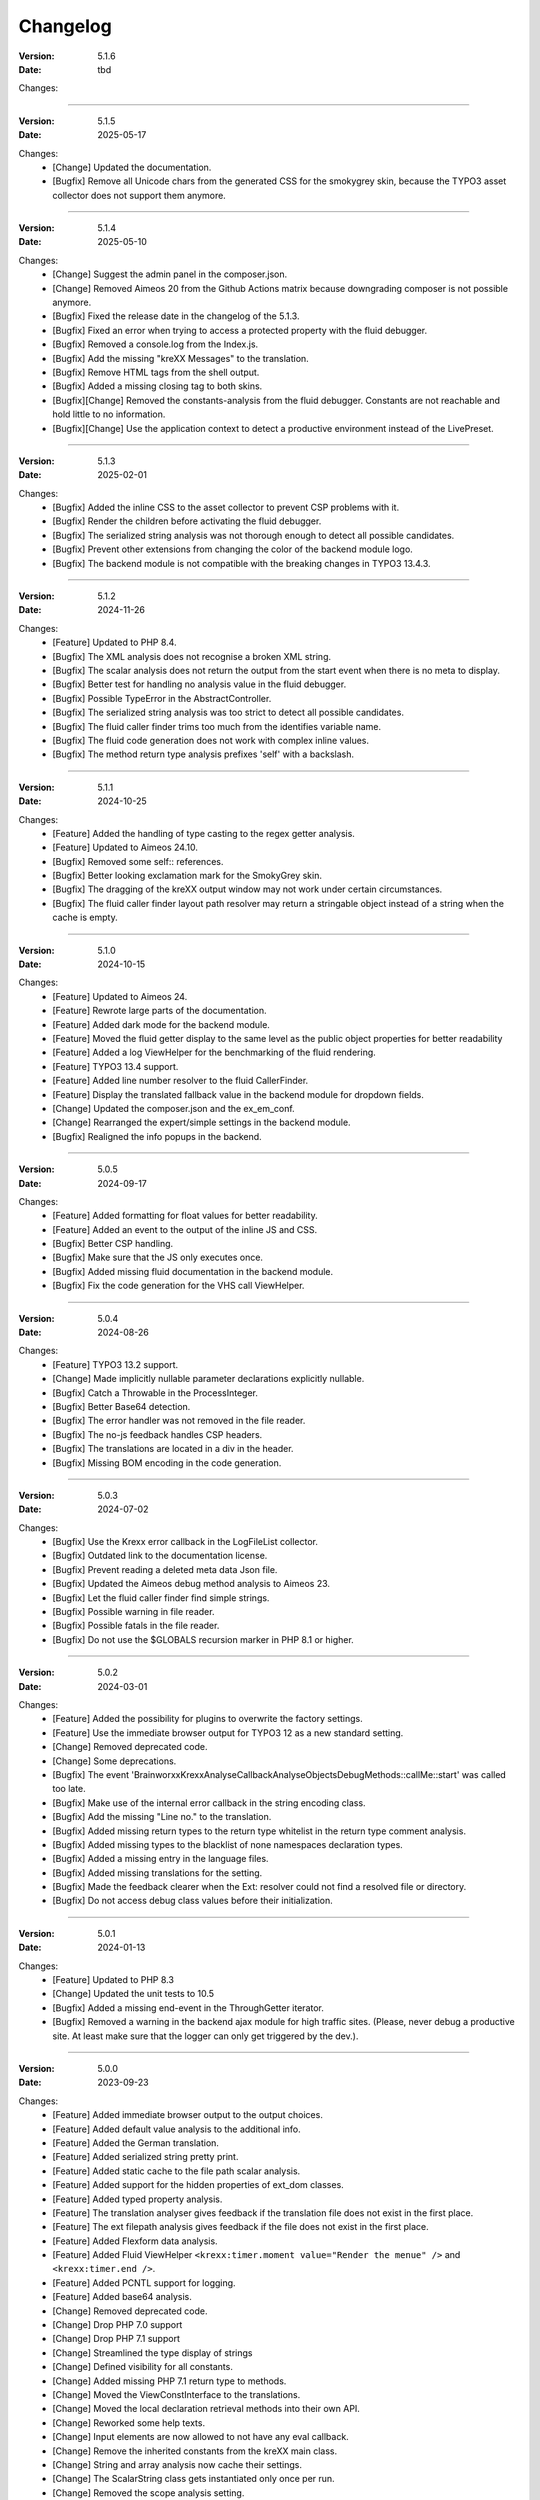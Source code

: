 ﻿.. _changelog:

=============================================================
Changelog
=============================================================

:Version: 5.1.6
:Date: tbd

Changes:

-----

:Version: 5.1.5
:Date: 2025-05-17

Changes:
    * [Change] Updated the documentation.
    * [Bugfix] Remove all Unicode chars from the generated CSS for the smokygrey skin, because the TYPO3 asset collector does not support them anymore.

-----

:Version: 5.1.4
:Date: 2025-05-10

Changes:
    * [Change] Suggest the admin panel in the composer.json.
    * [Change] Removed Aimeos 20 from the Github Actions matrix because downgrading composer is not possible anymore.
    * [Bugfix] Fixed the release date in the changelog of the 5.1.3.
    * [Bugfix] Fixed an error when trying to access a protected property with the fluid debugger.
    * [Bugfix] Removed a console.log from the Index.js.
    * [Bugfix] Add the missing "kreXX Messages" to the translation.
    * [Bugfix] Remove HTML tags from the shell output.
    * [Bugfix] Added a missing closing tag to both skins.
    * [Bugfix][Change] Removed the constants-analysis from the fluid debugger. Constants are not reachable and hold little to no information.
    * [Bugfix][Change] Use the application context to detect a productive environment instead of the LivePreset.

-----

:Version: 5.1.3
:Date: 2025-02-01

Changes:
    * [Bugfix] Added the inline CSS to the asset collector to prevent CSP problems with it.
    * [Bugfix] Render the children before activating the fluid debugger.
    * [Bugfix] The serialized string analysis was not thorough enough to detect all possible candidates.
    * [Bugfix] Prevent other extensions from changing the color of the backend module logo.
    * [Bugfix] The backend module is not compatible with the breaking changes in TYPO3 13.4.3.

-----

:Version: 5.1.2
:Date: 2024-11-26

Changes:
    * [Feature] Updated to PHP 8.4.
    * [Bugfix] The XML analysis does not recognise a broken XML string.
    * [Bugfix] The scalar analysis does not return the output from the start event when there is no meta to display.
    * [Bugfix] Better test for handling no analysis value in the fluid debugger.
    * [Bugfix] Possible TypeError in the AbstractController.
    * [Bugfix] The serialized string analysis was too strict to detect all possible candidates.
    * [Bugfix] The fluid caller finder trims too much from the identifies variable name.
    * [Bugfix] The fluid code generation does not work with complex inline values.
    * [Bugfix] The method return type analysis prefixes 'self' with a backslash.

-----

:Version: 5.1.1
:Date: 2024-10-25

Changes:
    * [Feature] Added the handling of type casting to the regex getter analysis.
    * [Feature] Updated to Aimeos 24.10.
    * [Bugfix] Removed some self:: references.
    * [Bugfix] Better looking exclamation mark for the SmokyGrey skin.
    * [Bugfix] The dragging of the kreXX output window may not work under certain circumstances.
    * [Bugfix] The fluid caller finder layout path resolver may return a stringable object instead of a string when the cache is empty.

-----

:Version: 5.1.0
:Date: 2024-10-15

Changes:
    * [Feature] Updated to Aimeos 24.
    * [Feature] Rewrote large parts of the documentation.
    * [Feature] Added dark mode for the backend module.
    * [Feature] Moved the fluid getter display to the same level as the public object properties for better readability
    * [Feature] Added a log ViewHelper for the benchmarking of the fluid rendering.
    * [Feature] TYPO3 13.4 support.
    * [Feature] Added line number resolver to the fluid CallerFinder.
    * [Feature] Display the translated fallback value in the backend module for dropdown fields.
    * [Change] Updated the composer.json and the ex_em_conf.
    * [Change] Rearranged the expert/simple settings in the backend module.
    * [Bugfix] Realigned the info popups in the backend.

-----

:Version: 5.0.5
:Date: 2024-09-17

Changes:
    * [Feature] Added formatting for float values for better readability.
    * [Feature] Added an event to the output of the inline JS and CSS.
    * [Bugfix] Better CSP handling.
    * [Bugfix] Make sure that the JS only executes once.
    * [Bugfix] Added missing fluid documentation in the backend module.
    * [Bugfix] Fix the code generation for the VHS call ViewHelper.

-----

:Version: 5.0.4
:Date: 2024-08-26

Changes:
    * [Feature] TYPO3 13.2 support.
    * [Change] Made implicitly nullable parameter declarations explicitly nullable.
    * [Bugfix] Catch a Throwable in the ProcessInteger.
    * [Bugfix] Better Base64 detection.
    * [Bugfix] The error handler was not removed in the file reader.
    * [Bugfix] The no-js feedback handles CSP headers.
    * [Bugfix] The translations are located in a div in the header.
    * [Bugfix] Missing BOM encoding in the code generation.

-----

:Version: 5.0.3
:Date: 2024-07-02

Changes:
    * [Bugfix] Use the Krexx error callback in the LogFileList collector.
    * [Bugfix] Outdated link to the documentation license.
    * [Bugfix] Prevent reading a deleted meta data Json file.
    * [Bugfix] Updated the Aimeos debug method analysis to Aimeos 23.
    * [Bugfix] Let the fluid caller finder find simple strings.
    * [Bugfix] Possible warning in file reader.
    * [Bugfix] Possible fatals in the file reader.
    * [Bugfix] Do not use the $GLOBALS recursion marker in PHP 8.1 or higher.

-----

:Version: 5.0.2
:Date: 2024-03-01

Changes:
    * [Feature] Added the possibility for plugins to overwrite the factory settings.
    * [Feature] Use the immediate browser output for TYPO3 12 as a new standard setting.
    * [Change] Removed deprecated code.
    * [Change] Some deprecations.
    * [Bugfix] The event 'Brainworxx\Krexx\Analyse\Callback\Analyse\Objects\DebugMethods::callMe::start' was called too late.
    * [Bugfix] Make use of the internal error callback in the string encoding class.
    * [Bugfix] Add the missing "Line no." to the translation.
    * [Bugfix] Added missing return types to the return type whitelist in the return type comment analysis.
    * [Bugfix] Added missing types to the blacklist of none namespaces declaration types.
    * [Bugfix] Added a missing entry in the language files.
    * [Bugfix] Added missing translations for the setting.
    * [Bugfix] Made the feedback clearer when the Ext: resolver could not find a resolved file or directory.
    * [Bugfix] Do not access debug class values before their initialization.

-----

:Version: 5.0.1
:Date: 2024-01-13

Changes:
    * [Feature] Updated to PHP 8.3
    * [Change] Updated the unit tests to 10.5
    * [Bugfix] Added a missing end-event in the ThroughGetter iterator.
    * [Bugfix] Removed a warning in the backend ajax module for high traffic sites. (Please, never debug a productive site. At least make sure that the logger can only get triggered by the dev.).

-----

:Version: 5.0.0
:Date: 2023-09-23

Changes:
    * [Feature] Added immediate browser output to the output choices.
    * [Feature] Added default value analysis to the additional info.
    * [Feature] Added the German translation.
    * [Feature] Added serialized string pretty print.
    * [Feature] Added static cache to the file path scalar analysis.
    * [Feature] Added support for the hidden properties of ext_dom classes.
    * [Feature] Added typed property analysis.
    * [Feature] The translation analyser gives feedback if the translation file does not exist in the first place.
    * [Feature] The ext filepath analysis gives feedback if the file does not exist in the first place.
    * [Feature] Added Flexform data analysis.
    * [Feature] Added Fluid ViewHelper :literal:`<krexx:timer.moment value="Render the menue" />` and :literal:`<krexx:timer.end />`.
    * [Feature] Added PCNTL support for logging.
    * [Feature] Added base64 analysis.
    * [Change] Removed deprecated code.
    * [Change] Drop PHP 7.0 support
    * [Change] Drop PHP 7.1 support
    * [Change] Streamlined the type display of strings
    * [Change] Defined visibility for all constants.
    * [Change] Added missing PHP 7.1 return type to methods.
    * [Change] Moved the ViewConstInterface to the translations.
    * [Change] Moved the local declaration retrieval methods into their own API.
    * [Change] Reworked some help texts.
    * [Change] Input elements are now allowed to not have any eval callback.
    * [Change] Remove the inherited constants from the kreXX main class.
    * [Change] String and array analysis now cache their settings.
    * [Change] The ScalarString class gets instantiated only once per run.
    * [Change] Removed the scope analysis setting.
    * [Change] Lots of deprecations.
    * [Change] Removed the XML decoder.
    * [Change] Drop TYPO3 7.6 support.
    * [Change] Drop TYPO3 8.7 support.
    * [Change] Drop TYPO3 9.5 support.
    * [Change] Moved the return type retrieval by reflection to the declaration analysis classes.
    * [Change] Moved the parameter analysis to the declaration analysis classes.
    * [Change] Empty configuration sections are not rendered anymore.
    * [Change] Always allow a none rendering of configuration settings.
    * [Change] Moved the JS and CSS files to the private folder.
    * [Change] Streamlined the return type of the retrieveDeclaringReflection of class methods.
    * [Change] Moved the scalar analysis to a more appropriate namespace.
    * [Change] Moved the Opaque Resource Class analysis into its own class.
    * [Change] The max count of analysed backtrace steps is set to 15.
    * [Change] Removed the reflection cache.
    * [Change] Refactored the template file loading.
    * [Change] Set the nesting level to 10.

-----

:Version: 4.1.10
:Date: 2023-07-22

Changes:
    * [Bugfix] Prevent a fatal in the scalar callback analysis.
    * [Bugfix] Class meta-analysis thinks that interfaces are abstract.
    * [Bugfix] Removed a warning in the backend ajax module for high traffic sites. (Please, never debug a productive site. At least make sure that the logger can only get triggered by the dev.).
    * [Bugfix] Prevent a warning while parsing an XML string.

-----

:Version: 4.1.9
:Date: 2023-04-29

Changes:
    * [Feature] TYPO3 12.4 support.
    * [Feature] Added Support for the PHP 8 cUrl handle class.
    * [Bugfix] Fixed the indention in the changelog.
    * [Bugfix] Removed a warning in the backend ajax module for high traffic sites. (Please, never debug a productive site. At least make sure that the logger can only get triggered by the dev.).
    * [Bugfix] Is'er and has'er analysis will not accidentally return the value itself.
    * [Bugfix] Fix an Error when the Aimeos debugger tries to access uninitialized properties.

-----

:Version: 4.1.8
:Date: 2023-01-14

Changes:
    * [Feature] TYPO3 12.1 support.
    * [Feature] PHP 8.2 support.
    * [Bugfix] Fixed the Aimeos settings in the ext_emconf.
    * [Bugfix] Added missing double escaping to the code generation.
    * [Bugfix] Add Backslashes to quotation marks of generated source.
    * [Bugfix] Reworked the backend module registering according to the updated documentation.
    * [Bugfix] Fix the JS initializing in TYPO3 12.
    * [Bugfix] Removed a warning in the backend ajax module for high traffic sites. (Please, never debug a productive site. At least make sure that the logger can only get triggered by the dev.).

-----

:Version: 4.1.7
:Date: 2022-11-19

Changes:
    * [Feature] TYPO3 12.0 support
    * [Bugfix] Removed a faulty 'use' doc comment.
    * [Bugfix] Use the correct method signature for the error handler callback.
    * [Bugfix] Fixed the BOM detection in property names.
    * [Bugfix] Fixed the SQL query debugger in PHP 8 strict mode.
    * [Bugfix] Prevent a second the JS initialization if the hosting CMS thinks that calling 'DOMContentLoaded' more than once is a good idea.
    * [Bugfix] Prevent a type hint for none variables.
    * [Bugfix] Add the missing file path filter to the backtrace analysis.
    * [Bugfix] Fix the handling of the 8.1 Enum as a default value in the source generation.

-----

:Version: 4.1.6
:Date: 2022-09-03

Changes:
    * [Bugfix] Link to the documentation of the debug preset does not work anymore in the documentation.
    * [Bugfix] Added the missing path filter to the EXT: path resolver.
    * [Bugfix] Use strict encoding detection for strings for more reliable results.
    * [Bugfix] Fetch traversable data as soon as possible, because we do not want other analysis methods fetch traversable results, that are only fetchable once. DB results are a good example for this.

-----

:Version: 4.1.5
:Date: 2022-05-30

Changes:
    * [Feature] Aimeos 2022 support
    * [Bugfix] Remove the use of the deprecated \TYPO3\CMS\Extbase\Mvc\View\ViewInterface.
    * [Bugfix] Give valid feedback, in case the DI fails during query debugging.
    * [Bugfix] Unnecessary Uri encoding in the smoky grey skin prevents the display of certain additional info values.
    * [Bugfix] Prevent an overflow in the additional info of the smoky grey skin.
    * [Bugfix] Register the scalar translation analyser.
    * [Bugfix] Do not basename() an unknown file path in the backend logging.

-----

:Version: 4.1.4
:Date: 2022-04-19

Changes:
    * [Feature] Added support for read only properties
    * [Bugfix] Correctly identify uninitialized properties.
    * [Bugfix] Prevent unnecessary filesystem calls in the file path analysis.

-----

:Version: 4.1.3
:Date: 2022-01-10

Changes:
    * [Feature] Added microtime analysis to the float routing.
    * [Feature] Added microtime analysis to the string scalar analysis.
    * [Feature] Added type hint to the additional data for the first element.
    * [Feature] PHP 8.1 support
    * [Change] Code cleanup.
    * [Change] Added the Limitation page to the Tips'n'Tricks documentation.
    * [Bugfix] Display info about public properties in predeclared classes.
    * [Bugfix] Comment inheritance resolving works more reliable.
    * [Bugfix] Method return type comment parsing works more reliable.
    * [Bugfix] Added missing parameters to the source generation of the Aimeos debug methods.
    * [Bugfix] Mitigated the deprecated page renderer retrieval from the ModuleTemplate instance.
    * [Bugfix] Standard loading of the configuration file works again. (Standard loading was never used with the TYPO3 extension.)
    * [Bugfix] The SQL debugger works again.
    * [Bugfix] Mime type string and file do not overwrite each other’s anymore.
    * [Bugfix] K-Type padding for the Hans skin is too small.

-----

:Version: 4.1.2
:Date: 2021-10-09

Changes:
    * [Feature] PHP 8.0 support
    * [Feature] Updated to TYPO3 11.5.
    * [Change] Migrate TYPO3 11.4 changes and/or deprecations.
    * [Change] Do not display an empty array, when there are no attributes in the XML analysis.
    * [Bugfix] LogLevel evaluation works correctly in TYPO3 9 and older.
    * [Bugfix] Add additional error handling to the file service to get by with high traffic sites (Please, never debug a productive site. At least make sure that the logger can only get triggered by the dev.).
    * [Bugfix] Applied sorting to the list of getter methods.
    * [Bugfix] Make better use of the recursion detection for the XML analysis.
    * [Bugfix] Fixed / updated the doc comments.
    * [Bugfix] Object recursions in the "$this protected" context cannot generate source code.

-----

:Version: 4.1.1
:Date: 2021-06-28

Changes:
    * [Change] Remove the usage of the ObjectManager whenever possible.
    * [Change] Code cleanup.
    * [Change] Make use of the Symfony DI.
    * [Change] Use the message and not the component for the logging overview.
    * [Bugfix] Predefined objects do not get their properties analysed.
    * [Bugfix] Display the DateTime anomaly "public" properties.
    * [Bugfix] Consolidate PHP 8.0 compatibility.
    * [Bugfix] Make use of the :literal:`Oops an error occurred!` analysis when the error got renamed.
    * [Bugfix] Minor styling fixes for the backend module.

-----

:Version: 4.1.0
:Date: 2021-04-23

Changes:
    * [Feature] Added a log model to use for a logger implementation.
    * [Feature] Added .min. support for CSS files.
    * [Feature] Added apostrophes around string array keys to the Smokygrey skin for better readability.
    * [Feature] Added support for a JSON configuration file.
    * [Feature] Added PHP 8.0 support (bundled kreXX library only).
    * [Feature] Allow plugins to register their own settings.
    * [Feature] Added a complete backtrace analysis to the log writer.
    * [Feature] Added the debug method definition for service attributes to the Aimeos debugger.
    * [Feature] Added a backend configuration for the integration into the TYPO3 file logging.
    * [Feature] Added a special analysis for the dreaded :literal:`Oops an error occurred!` error.
    * [Change] When analysing a log model or an exception, kreXX now analyses the special log/error stuff before the getter.
    * [Bugfix] Endless scrolling when clicking too fast through the search.
    * [Bugfix] Exception when using one PHP statement and a krexx call in the same line.
    * [Bugfix] Prevent long analysis meta data from breaking the BE layout.
    * [Bugfix] Exception, when a mb_detect_encoding() could not determine the encoding of a string.

-----

:Version: 4.0.0
:Date: 2020-10-28

Changes:
    * [Feature] Added process resource analysis.
    * [Feature] Added better callback analysis.
    * [Feature] Added better string analysis (Json, file path, callback, xml)
    * [Feature] Added timestamp analysis for large integers.
    * [Feature] Added throw away messages.
    * [Feature] Added return type to the method and function analysis.
    * [Feature] Make code generation possible for the getProperties debug method in Fluid.
    * [Feature] Added EXT: file path analysis
    * [Feature] Added LLL string analysis
    * [Feature] Added Icons to the backend log list.
    * [Feature] Added additional data to the constants analysis for PHP 7.1 and higher. The scope analysis now respects their visibility.
    * [Feature] Added logging shorthand "krexxlog();".
    * [Feature] The SQL Debugger now tells the dev if there was an error in the SQL statement.
    * [Change] Removed all deprecations.
    * [Change] Removed the PHP 5.x fatal error handler.
    * [Change] Dropped PHP 5.x support.
    * [Change] Remove all double Exception / Throwable catching
    * [Change] Introduced PSR-12 coding style
    * [Change] Simplified the skin rendering.
    * [Change] Deprecations for the fallback settings class.
    * [Change] Introduced strict mode.
    * [Change] Introduced scalar type hints.
    * [Change] Introduced method return types.
    * [Change] Simplified the Model.
    * [Change] Do not display the encoding info, if we have a buffer info available.
    * [Change] Different analysis order, when coming from the $this scope, for better source generation.
    * [Change] Different order in the backtrace analysis, for better readability.
    * [Change] Use compressed CSS for the Smokygrey skin.
    * [Change] Refactored the code generation.
    * [Change] Refactored the routing.
    * [Change] "Called from" is always expanded in the Smokygrey skin.
    * [Change] The connector constants are now strings.
    * [Change] Removed the "local opening function" aka. devHandle.
    * [Bugfix] The search does now respects the selected tab.
    * [Bugfix] Added missing meta data to a handled exception.
    * [Bugfix] Prevent an open <pre> from messing with the output
    * [Bugfix] The Aimeos decorator analysis works now as it should.
    * [Bugfix] Added missing Aimeos debug method 'getAttributeItems'.

-----

:Version: 3.3.6
:Date: 2020-06-25

Changes:
    * [Bugfix] Removed the composer definition for the class alias loader and use an alternative implementation.

-----

:Version: 3.3.5
:Date: 2020-06-20

Changes:
    * [Bugfix] Added missing composer definition for the class alias loader.

-----

:Version: 3.3.4
:Date: 2020-06-15

Changes:
    * [Bugfix] Analysing of __PHP_Incomplete_Class does not throw errors anymore.

-----

:Version: 3.3.3
:Date: 2020-04-29

Changes:
    * [Bugfix] Fixed the composer dependencies.

-----

:Version: 3.3.2
:Date: 2020-04-28

Changes:
    * [Feature] TYPO3 10.4 support.
    * [Bugfix] Added missing closing li tag to the expandableChild template.
    * [Bugfix] The FE configuration does not update the render type.
    * [Bugfix] Do not mix-up and/or combine escaping for keys and/or code generation.
    * [Bugfix] Remove a possible warning when cleaning up old log files.
    * [Bugfix] Minimise interference with strange CSS styles.

-----

:Version: 3.3.1
:Date: 2020-02-01

Changes:
    * [Feature] Updated to PHP 7.4
    * [Bugfix] The process other routing is never called.
    * [Bugfix] The cookie editor needs to be "initialized" prior usage.
    * [Bugfix] Wrong meta data, when using dual output.
    * [Bugfix] Missing CSS definitions for label.
    * [Bugfix] Unwanted re-enabling of the source generation.
    * [Bugfix] Environment check may fail

-----

:Version: 3.3.0
:Date: 2019-11-19

Changes:
    * [Feature] Introduce php-mock/php-mock-phpunit.
    * [Feature] TYPO3 10.1 support.
    * [Feature] Added event system to the process classes.
    * [Feature] Added better model analysis for TYPO3 standard models.
    * [Feature] Added SQL debugger.
    * [Feature] Clean(er) interface list inside the meta-analysis.
    * [Feature] Added current URL to the caller finder output.
    * [Feature] Better timer-emergency management on CLI.
    * [Change] Remove the event prefix and use static::class instead.
    * [Change] Move cleanup methods to their own class.
    * [Change] Move the output check methods to an appropriate class.
    * [Change] Deprecated classes and methods.
    * [Change] Complete refactor of the rendering mechanism.
    * [Change] Ported the JS to type script.
    * [Change] Removed TYPO3 6.2 compatibility.
    * [Change] Removed DataViewer support.
    * [Bugfix] Missing encoding info in the error handler output.
    * [Bugfix] Removed the TER-SonarQube findings from the unit tests.
    * [Bugfix] Warning when accessing the backend module.
    * [Bugfix] Warning when saving the settings.
    * [Bugfix] Getter analysis of the Aimeos debugger misses mtime and ctime.
    * [Bugfix] Wrong class list in the Aimeos decorator analysis.
    * [Bugfix] Wrong PHP constraints in the ext_emconf.
    * [Bugfix] Wrong null values for dynamically declared properties.
    * [Bugfix] Inaccessible array values from array casted objects.
    * [Bugfix] Wrong variable name retrieval when used inline.
    * [Bugfix] Wrong return value from the developer handle.
    * [Bugfix] Wrong error handler restoration after deleting a file.

-----

:Version: 3.2.0
:Date: 2019-07-30

Changes:
    * [Feature] Use some real autoloading, with a fallback to manually including all files.
    * [Feature] Plugins can now register additional skins.
    * [Feature] kreXX debug calls will return the original analysis value.
    * [Feature] Leading and trailing spaces are now better visible in the output.
    * [Feature] The backtrace action accepts now an already existing one. Great for debugging error objects.
    * [Feature] Minor usability changes to both skins.
    * [Feature] Added an automatic backtrace analysis for error objects.
    * [Feature] Added the source code dump to the error object analysis.
    * [Feature] Added proper handling for BOM chars in array keys and properties.
    * [Feature] Added an exception handler, to replace the PHP5 Fatal Error Handler.
    * [Feature] Added the date time to the output.
    * [Feature] Added analysis of the meta data of an object.
    * [Feature] Added getRefItems, getPropertyItems, getListItems handling to the debug methods.
    * [Change] Lots of deprecations.
    * [Change] Moved the skin render classes to the source folder.
    * [Change] Dropped PHP 5.3 and PHP 5.4 support.
    * [Change] Moved the last hardcoded html tags to the skin renderers.
    * [Change] When registering a plugin, you must use a class instance, instead of a name of a static class.
    * [Bugfix] Fluid code generation for variable names with dots in them.
    * [Bugfix] CSS selectors are too weak in the backend module.
    * [Bugfix] Fixes some "bugs" SonarCube found in the unit test fixtures, to prevent bad ratings.
    * [Bugfix] Check if the developer handle is actually a string.
    * [Bugfix] Added a missing check in the URL determination in the timer controller
    * [Bugfix] The registering of blacklisted methods and classes for the debug methods work now, as they should.
    * [Bugfix] The rewriting of singleton classes in the pool does not work.
    * [Bugfix] Adding additional data in the code generation is not rendered.
    * [Bugfix] Added the plugin list to the (fatal) error handler display of the Smokygrey skin.
    * [Bugfix] Wrong display of null and Boolean default values in the code generation and method analysis.
    * [Bugfix] Display of wrong filename when a kreXX resource is not readable.
    * [Bugfix] The registry will not return values that are considered empty().
    * [Bugfix] Missing translation keys.
    * [Bugfix] Invalid PHP doc comments may trigger errors

-----

:Version: 3.1.0
:Date: 2019-02-23

Changes:
    * [Feature] Nearly complete rewrite of the backend module.
    * [Feature] Logfile access in the Admin Panel.
    * [Feature] Added class name to the declaration analysis of properties.
    * [Feature] Added analysis of cUrl resources.
    * [Feature] Added a check for the content type to the ajax detection.
    * [Change] :literal:`includekrexx` and :literal:`krexx` version numbers are out of sync, because of the complete rewrite of the backend module.
    * [Change] Protected properties are now wrapped again.
    * [Bugfix] Flush cache on update/install in 9.5 does not work anymore.
    * [Bugfix] Malformed table in the extension documentation.
    * [Bugfix] Replace the $hellip; in the file service, it may cause double escaping issues in the backend of some systems.
    * [Bugfix] The method analysis doesn't take traits into account.
    * [Bugfix] The property analysis doesn't take traits into account.
    * [Bugfix] Remove the copy-pasta spaces from the skins.
    * [Bugfix] Cut off parameter analysis.
    * [Bugfix] Property analysis does not handle predefined classes correctly.
    * [Bugfix] "Autoloading" may fail with a weird directory path.
    * [Bugfix] The fatal error handler backtrace is broken.
    * [Bugfix] Fix the styles of the Hans skin.

-----

:Version: 3.0.1
:Date: 2019-02-14

Changes:
    * [Bugfix] Added the missing end event to the property analysis.
    * [Bugfix][Change] Configured debug methods are now checked on configuration loading.
    * [Bugfix] Preserve the line breaks from the string-extra.
    * [Bugfix] Repair the UndeclaredProperty class and use it.
    * [Bugfix] Lower the nesting level again after a failed traversable analysis.
    * [Bugfix] Analysis of private getter do not respect the context.
    * [Bugfix] Interesting display of parameters in the method analysis.
    * [Bugfix] Infinite loop when configuring the Ip range.
    * [Bugfix] PHP5.x pars error in class ViewFactory
    * [Bugfix] Double escaped path value in the config-help page
    * [Change] All singleton classes now add themself to the pool as soon as they are created.

-----

:Version: 3.0.0
:Date: 2018-10-02

Changes:
    * [Feature] Added 'is' and 'has' to the getter analysis.
    * [Feature] Added plugin support, to replace the half-asses overwrites.
    * [Feature] Added a event dispatcher.
    * [Feature] Added deeper search for the source code getter analysis for better results.
    * [Feature] Added Aimeos shop debugger.
    * [Feature] Added a forced logger, which can be reached by \Krexx:log();
    * [Feature] Added a forced fluid logger, which can be reached by <krexx:log value={_all} />
    * [Feature] Added a jumpTo element after uncollapsing the breadcrumbs for better usability.
    * [Feature] Added support for "\0" chars.
    * [Feature] Added the count info to the traversable analysis.
    * [Feature] Added meta data analysis to the stream resource.
    * [Change] Removed the old 4.5 compatibility.
    * [Change] The file logger writes the logfile right after the analysis is complete.
    * [Change] Some internal renaming.
    * [Change] Removed the constants analysis configuration.
    * [Change] Moved the bootstrapping to its own file.
    * [Change] Removed the annoying spaces from the generated DOM, for better copy-paste.
    * [Change] Resorted the settings.
    * [Change] Prettified the output of the Hans skin.
    * [Change] Moved the existing overwrites into plugins.
    * [Change] Used the introduced event system in the plugins when possible.
    * [Change] Mime type analysis threshold is now 20 chars for strings.
    * [Change] The file logger writes the logfile right after the analysis is complete.
    * [Bugfix] The position of the search field of the Hans skin is now calculated correct when the viewport is not on top.
    * [Bugfix] The scroll container detection of the Hans skin works now.
    * [Bugfix] Added help text for the arrayCountLimit.
    * [Bugfix] "Resolving" of unresolvable inherited comment parts work now as expected.
    * [Bugfix] Prevent the registering of multiple fatal error handlers.
    * [Bugfix] Minimise interference with strange CSS styles.
    * [Bugfix] Do not render an unresolvable method analysis recursion when there are no methods to analyse in that specific class.
    * [Bugfix] The file service can now read the bottom of file more reliably.
    * [Bugfix] Prevent code generation for explicitly forbidden paths, when the recursion resolving is copying the original analysis into the forbidden path
    * [Bugfix] Removing of message keys should work again.
    * [Bugfix] Duplicate messages will not be displayed anymore.
    * [Bugfix] Fixed a possible fatal, when trying to analyse dynamically declared properties, which have a name collusion with private properties somewhere deeper in the class inheritance.
    * [Bugfix] Detect unset properties in classes.
    * [Bugfix] Added closing style tags to both skins
    * [Bugfix] Catch throwable in PHP 7.
    * [Bugfix] Added two missing translation keys.
    * [Bugfix] Added 'Krexx' with a capital 'K' to the caller finder pattern.
    * [Bugfix] Prevent a possible fatal when analysing methods or closures, and the type hinted class for this parameter does not exist.
    * [Bugfix] timer::moment() now disrespects the ajax or shell detection, and works better with the forced logging.
    * [Bugfix] Prevent other JS  libraries from messing with the search form.
    * [Bugfix] Prevent a fatal when trying to read the file time from a not existing file.
    * [Bugfix] Prevent unnecessary width "jumping" in the Smokey Grey skin.
    * [Bugfix] Resource recognition works more accurate.
    * [Bugfix] Fixed a fatal, when the fileinfo extension is not installed.
    * [Bugfix] Fixed a fatal, when the mb-string extension is not installed.
    * [Bugfix] The search of the Hans skin scrolls now more reliably.

-----

:Version: 2.4.0
:Date: 2018-02-01

Changes:
    * [Feature] Added the method analysis to the recursion detection, to prevent analysing the same methods over and over again.
    * [Feature] Added JS optimisation for very large output.
    * [Feature] Added mime type analysis for strings.
    * [Feature] Added variable resolving to the fluid debugger.
    * [Feature] Added processing class for "other" variable types.
    * [Feature] Added info button to the Hans skin, to replace the somewhat intrusive hover info.
    * [Feature] Added a special analysis for the DataViewer values in fluid.
    * [Change] Moved the overwrites from the GLOBALS to a static class
    * [Change] Prettified the display of source code in the backtrace in the smoky grey skin.
    * [Change] Removed the option for the automatic registration of the fatal error handler.
    * [Change] Lots of micro optimizations.
    * [Change] Simplified array analysis is now configurable.
    * [Change] Renamed the 'Backtrace' config group to 'pruneOutput'.
    * [Change] Updated to TYPO3 9.0
    * [Change] Updated to PHP 7.2
    * [Bugfix] Minimise CSS interference from the hosting CMS with marked text.
    * [Bugfix] Disabling via source code works again.
    * [Bugfix] Removed the special backtrace configuration, which resulted in a output overkill, crashing the backtrace.
    * [Bugfix] Removed the comma in the method parameter analysis.
    * [Bugfix] Fixed in issue, where the correct nesting level was not set correctly, resulting in output overkill.
    * [Bugfix] Fixed codewrapper2 for the code generation in the Hans skin.
    * [Bugfix] Source generation for closures now work as expected.
    * [Bugfix] Better cleanup for still open HTML tags.

-----

:Version: 2.3.1
:Date: 2017-09-09

Changes:
    * [Bugfix] Fixed shell detection.
    * [Bugfix] Fixed shell message feedback
    * [Bugfix] Fixed ajax detection

-----

:Version: 2.3.0
:Date: 2017-08-26

Changes:
    * [Feature] Added a Fluid specific caller finder for the fluid debugger
    * [Feature] Added a configuration for the backtrace, to limit the analysed steps.
    * [Feature] Added property comments to the analysis
    * [Feature] Added property declaration place to the analysis.
    * [Feature] Added better Unicode support for the HTML output.
    * [Feature] Added better support for debugging One Pagers.
    * [Feature] Several performance tweaks for runtime optimization.
    * [Change] Fallback setting runtime => level set to 5.
    * [Change] Fallback setting runtime => maxCall set to 10.
    * [Change] Refactored the half-assed messaging implementation.
    * [Change] The cookie editor is now much better readable.
    * [Bugfix] Several tweaks to get a smaller HTML footprint.
    * [Bugfix] Prevent the debug methods from creating new analysis calls, resulting in an infinite loop.
    * [Bugfix] Better cleanup of HTML fragments left open from the hosting CMS.
    * [Bugfix] Reverted the 'Output -> File' change from 2.2.0
    * [Bugfix] Prevent a notice in case a property has a default value which is NULL.
    * [Bugfix] Fixed a possible endless loop when iterating a traversable object.
    * [Bugfix] Limit the preview of method analysis with a lot of parameters or long namespaces.
    * [Bugfix] Removed a notice, in case krexx was called from normal PHP and then again from a registered shutdown function.
    * [Bugfix] Removed the multiple escaping of inherited comments.
    * [Bugfix] Use the filepath filter in the method and function analysis.
    * [Bugfix] Made use of the language file (nearly) everywhere.
    * [Bugfix] Make sure that there are no leftover chunks after a run.
    * [Bugfix] Prevent large output in case of arrays with more than 100 items.
    * [Bugfix] Escaped info text about the maximum resting level.
    * [Bugfix] Missing leading backslash in class name display in several places.
    * [Bugfix] Code generation respects the scope analysis.
    * [Bugfix] The method analysis now displays the default parameter values correctly (or at all).
    * [Bugfix] No more getter analysis for internal PHP classes.
    * [Bugfix] The registry now can really tell if a value was set, or not.
    * [Bugfix] The short text of an expandable child is now searchable.
    * [Bugfix] Use the filepath filter for the location of the ini file.
    * [Bugfix] Removed a warning in the filterFilePath, in case kreXX was called via CLI.
    * [Bugfix] Proper message output in case of a shell call.
    * [Bugfix] Proper handling of dynamic declared class properties with PHP forbidden chars.
    * [Bugfix] The sorting of the configuration now stay the same as the fallback settings.
    * [Bugfix] The traversable analysis may forget to lower the nesting level again.
    * [Bugfix] The file path filter now uses realpath() to resolve possible symlinks.
    * [Bugfix] Fixed a warning in PHP 5.3 when trying to get a object hash from an array.
    * [Bugfix] Fixed a autoloading triggering event, when processing a string.
    * [Bugfix] Fixed an issue with the path filter and the directory separator string on windows systems.
    * [Bugfix] Fixed an issue, where the preview of the string was first escaped, and then truncated.
    * [Bugfix] Fixed a warning, in case there is a special compatibility layer active in conjunction with T>PO3 8.7
    * [Bugfix] The string analysis is now respecting line breaks in short string.
    * [Bugfix] Make sure that the marking of text will be displayed in the browser.
    * [Bugfix] Prevent a search with no search text at all.
    * [Bugfix] The cache handling of searches is now working correctly.
    * [Bugfix] Fixed the display of the search-options-symbol on Macs.
    * [Bugfix] Fixed a possible JS error in the search, in case we are searching through no payload.
    * [Bugfix] Fixed the rendering colour of the connector 2 in the Hans skin.

-----

:Version: 2.2.0
:Date: 2017-04-06

Changes:
    * [Feature] Added a fluid debugger ViewHelper.
    * [Feature] Added more search pattern and source code parsing to the getter analysis.
    * [Feature] Added a metatag to both skins to have a little chance to prevent crawler from indexing a kreXX output. Remember kids: never debug a productive site. This will only lead to trouble.
    * [Feature] Added a Filter for the server document root from the file path of the calling file.
    * [Change] A lot of small changes for the fluid debugger.
    * [Change] The log chunk and config folder are now residing in the :literal:`typo3temp` folder.
    * [Change] Output -> File will now save the logfile directly after the analysis.
    * [Change] Renamed the Output -> Frontend configuration to Output -> browser.
    * [Bugfix] Removed a warning in the IP-Whitelisting, in case there is no actual IP available.
    * [Bugfix] Source generation for resolved recursions works now as expected.
    * [Bugfix] Removed a warnings and some notices in case the $_SERVER variable was messed with.
    * [Bugfix] Prevent a thrown error, in case a class implements some sort of debugger trap by explicitly throwing errors when trying to get the traversable data.

-----

:Version: 2.1.2
:Date: 2017-02-18

Changes:
    * [Change] :literal:`includekrexx` and :literal:`krexx` version numbers are out of sync (for now).
    * [Bugfix] Fixed that annoying warning with PHP7.

-----

:Version: 2.1.1
:Date: 2017-02-17

Changes:
    * [Feature] Added the info, if a property / method is inherited.
    * [Feature] Added a configuration for the scope analysis.
    * [Feature] Added the search option "Search whole value".
    * [Feature] Added the additional info from Smoky-Grey to the Hans, which will be displayed inside the help-box on hover.
    * [Feature] Readded the removed configuration options in the backend (see v2.0.1).
    * [Change] Refactored what did not make it into v2.0.0 due to time constraints and introduced a factory.
    * [Bugfix] The comments will not break out of the getter analysis Json anymore
    * [Bugfix] Removed a warning in case kreXX was called from eval'd code.
    * [Bugfix] Dumping of inherited private properties works now.
    * [Bugfix] Inherited properties and methods are now regarded by the scope analysis.
    * [Bugfix] Blacklisted all reflection classes for configured debug methods.
    * [Bugfix] Getter analysis is now respecting the scope analysis result.
    * [Bugfix] Removed the type-spam in the additional data.

-----

:Version: 2.1.0
:Date: 2016-12-21

Changes:
    * [Feature] Added getter method analysis for models.
    * [Feature] Added search options to both skins.
    * [Feature] Added the '=' to the Hans Skin for better readability.
    * [Feature] Added a delete button in the logfile access
    * [Change] Moved the configuration file to it's own folder.
    * [Change] Refactored code comment analysis.
    * [Change] Made the callback display in both skins a little less obtrusive
    * [Change] [runtime]level is now '10' in the factory settings.
    * [Change] [runtime]maxCall is now '15' in the factory settings.
    * [Bugfix] Added LazyLoadingProxy->__toString() to the debug blacklist to prevent a fatal.
    * [Bugfix] Fixed the (XX) logo interference with the search box in the Hans skin.
    * [Bugfix] The search count is not zero-based anymore.
    * [Bugfix] Recursion resolving works now for closures.

-----

:Version: 2.0.1
:Date: 2016-10-22

Changes:
    * [Feature] Added a ip mask to whitelist ip's that can trigger kreXX.
    * [Feature] Added the method arguments to the method analysis in the Smokygrey skin.
    * [Change] Refactored the configuration and introduced models there.
    * [Change] Removed the \Krexx::enable() call.
    * [Change] Removed configurations, that nobody was editing anyway.
    * [Bugfix] Rendering of the 'extra' part for long string works now correctly.
    * [Bugfix] Source code generation for traversable classes should work now for none ArrayAccess classes.
    * [Bugfix] A string with the value of '0' will get displayed again.
    * [Bugfix] Fixed a notice in the \Krexx::backtrace();

-----

:Version: 2.0.0
:Date: 2016-08-30

Changes:
    * [Feature] Added source code to the closure analysis.
    * [Feature] Prettified the source code display in the Smokygrey skin.
    * [Change] Refactored pretty much everything and introduced something that looks remotely like MVC. This results in a major increase in speed.
    * [Change] Removed the unnecessary fluff from the source generation. Stuff like '$kresult =' is now gone.
    * [Bugfix] Removed the code generation for traversable classes that cannot be accessed via chaining.
    * [Bugfix] Code generation is now working when krexx is called via :literal:`Krexx::`.
    * [Bugfix] Wrong line number in the fatal error handler.
    * [Bugfix] Code generation for class constants now works properly.
    * [Bugfix] Removed a  warning with the glob() function which may occur on some systems.
    * [Bugfix] Added a check to the developer handle to prevent warnings.

-----

:Version: 1.4.2
:Date: 2016-07-07

Changes:
    * [Feature] Added analysis metadata to the file output.
    * [Feature] Added metadata to the backend logging
    * [Change] Adopted PSR-2
    * [Change] Restructured the configuration options. The sorting does now make more sense than before.
    * [Change] Removed logging options and debug methods from the frontend editing configuration options.
    * [Change] When the destination is set to 'file' via config file, this value cannot be overwritten with local cookie settings.
    * [Change] Unclunked the Smokey-Grey skin.
    * [Change] [Bugfix] Removed the whole dual-output mess.
    * [Bugfix] No help text displayed for read only cookie config.
    * [Bugfix] The Hans skin renders the config option name twice.
    * [Bugfix] When setting the logfiles to '10', kreXX will now keep 10 files, and not 9.
    * [Bugfix] The debug output might jump around, in some special CSS environments.
    * [Bugfix] Proper handling of broken html output from the hosting CMS.

-----

:Version: 1.4.1
:Date: 2016-05-04

Changes:
    * [Feature] Added class constants analysis.
    * [Feature] Added a new backend menu to access the log files
    * [Feature] Added the possibility to remove message keys from the message class
    * [Change] Cleaned up the object analysis as well as the namespace usage.
    * [Change] Search is now case-insensitive. This should make searching much easier.
    * [Change] Output destination cannot be changed anymore via the cookie editor by default. This should prevent people from locking themselves out.
    * [Bugfix] Removed hardcoded log folder path in the bootstrap phase.

-----

:Version: 1.4.0
:Date: 2016-03-24

Changes:
    * [Feature] Added smoky-grey as the new standard skin.
    * [Feature] Updated to PHP7
    * [Feature] Added the SkinRender class to the skin directory, so every skin can do some special stuff.
    * [Feature] Added rudimentary translation support for the messaging class.
    * [Feature] Added minimized JS libraries for smaller frontend output.
    * [Change] Refactored rendering process.
    * [Change] Removed the useless array nest from the traversable info, to produce a better readability.
    * [Change] Changed the extension name to kreXX Debugger
    * [Bugfix] Added some primary formatting to the Hans skin to prevent the host system from messing with the CSS formatting of the skin.
    * [Bugfix] Removed the jQuery library. RequireJS should now work normally when used on the frontend.
    * [Bugfix] Generated source code now works with IteratorAggregate when trying to access a single element from the iterator.
    * [Bugfix] Configured debugging methods will not be called anymore, if they require a parameter.
    * [Bugfix] Prevent the calling of configured debug methods which are callable, but do not exist thanks to the __call() function.
    * [Bugfix] When kreXX encounters an emergency break, the frontend configuration will be accessible, giving the dev the opportunity to change the settings.
    * [Bugfix] Fixed an issue with the benchmarking, when the dev has forgotten to start the timer.
    * [Bugfix] A click on the generated PHP code does not bubble anymore.

-----

:Version: 1.3.6
:Date: 2015-11-10

Changes
    * [Feature] Added scope analysis. Protected a private variables are treated as public in case they are reachable with the called scope.
    * [Feature] Class properties are now sorted alphabetically.
    * [Feature] Improved the automatic code generation for recursions.
    * [Change] Replaced the option analysePublicMethods with analyseMethodsAtall. The old option does not really make sense anymore
    * [Change] Standard value for 'backtraceAnalysis' is now 'deep'.
    * [Bugfix] Added the "$" in front of static properties in code generation.
    * [Bugfix] Automatic selection of the generated source code now works correct.
    * [Bugfix] Code generation now works in IE and Edge.
    * [Bugfix] Several JS fixes for IE9.

-----

:Version: 1.3.5
:Date: 2015-10-03

Changes:
    * [Feature] Added code analysis to determine the name of the variable we are analysing.
    * [Feature] Added warning to tell the user that we are not starting another analysis, because we will reach output => maxCall.
    * [Bugfix] Recursion clicking does not produce double ids anymore.

-----

:Version: 1.3.4
:Date: 2015-08-08

Changes:
    * [Feature] Added closure analysis.
    * [Change] Removed the jQuery setting
    * [Bugfix] Hans skin tries to close some left-over html tag to get a proper display
    * [Bugfix] The display of the settings in the footer doesn't do a callable analysis anymore, which may be a little bit confusing.
    * [Bugfix] Fixed a small display issue with the search in the Hans skin
    * [Bugfix] The Collapse-Everything-Else function from the Hans skin does not affect other debug output anymore.

-----

:Version: 1.3.3
:Date: 2015-06-19

Changes:
    * [Feature] kreXX will now work without a writable chunks folder, but this will require much more memory.
    * [Feature] Added a new backend menu to access local cookie settings.
    * [Change] Refactored file handling (chunks and logfiles).
    * [Change] Cleaned up the file structure.
    * [Change] kreXX will now evaluate all cookie settings right away, and not when the value is actually needed.
    * [Change] Restructured the output, to make it (hopefully) better readable. The format is now much more similar to the actual code.
    * [Bugfix] String encoding detection now works as intended. This should speed up things a lot.
    * [Bugfix] Dual output (file and frontend) works again.
    * [Bugfix] CLI detection now respects file output configuration.
    * [Bugfix] X-Browser Adjustments for the Hans skin.

-----

:Version: 1.3.2
:Date: 2015-04-29

Changes:
    * [Feature] Added a small blacklist of classname/debugfunction combination which may cause problems during object analysis.
    * [Feature] Added composer.json
    * [Change] Removed the old and ugly schablon skin.
    * [Bugfix] Removed that annoying "Hidden internal properties" message.

-----

:Version: 1.1.1
:Date: 2015-02-25

Changes:
    * [Change] Removed the Debug Cookie in favour for the local open function
    * [Bugfix] Local open function is working again.
    * [Bugfix] Displaying the local configuration does not re-enable kreXX anymore.
    * [Bugfix] Emergency break does not trigger a false positive anymore.
    * [Bugfix] Display of wrong values in the settings, in case those settings are not editable and there are some leftover values in the settings cookie.
    * [Bugfix] Proper display of static values in objects.
    * [Bugfix] Proper display of internal properties of predefined PHP classes.

-----

:Version: 1.1.0
:Date: 2015-02-02

Changes:
    * [Feature] Added search function to the Hans skin.
    * [Feature] Added collapse-everything-else to the Hans skin.
    * [Feature] Added better recursion handling in the Hans skin.
    * [Feature] Added administration for the FE config.
    * [Feature] Added CLI detection and message handling in CLI.
    * [Feature] Added another editor to the backend to configure the frontend editing of the settings.
    * [Bugfix] Possible jQuery errors when the host site is using the noConflict mode.
    * [Bugfix] Refactored CSS of the Hans skin for minimal interference with the host template. Most base64 images were replaced by Unicode characters.
    * [Bugfix] Possible false string encoding.

-----

:Version: 1.0.0
:Date: 2014-12-02

Changes:
    * [Feature] Reduced overall memory usage.
    * [Feature] Added memory usage check during frontend rendering.
    * [Feature] Added check if log and chunk folders are writable.
    * [Feature] Added analysis for protected and private class methods.
    * [Feature] Emergency break is now configurable.
    * [Feature] Moved output to a shutdown callback.
    * [Feature] Added an editor to the backend for the configuration file.
    * [Change] Adjustments for the backend editor of the config file.
    * [Bugfix] The config display now resets the hive.
    * [Bugfix] Source code in the backtrace does not display strange char count anymore.
    * [Bugfix] Configuration file get loaded again.
    * [Bugfix] Fatal error for a private or protected configured debug method
    * [Bugfix] Catchable error for a configured debug method with parameters